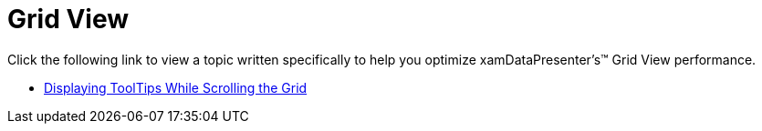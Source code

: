 ﻿////

|metadata|
{
    "name": "xamdatapresenter-optimizing-performance-grid-view",
    "controlName": ["xamDataPresenter"],
    "tags": [],
    "guid": "{AA5C1C70-CAB1-44F9-9898-B3DBD32BFBAD}",  
    "buildFlags": [],
    "createdOn": "2012-01-30T19:39:53.2790089Z"
}
|metadata|
////

= Grid View

Click the following link to view a topic written specifically to help you optimize xamDataPresenter's™ Grid View performance.

* link:xamdata-displaying-tooltips-while-scrolling-the-grid.html[Displaying ToolTips While Scrolling the Grid]